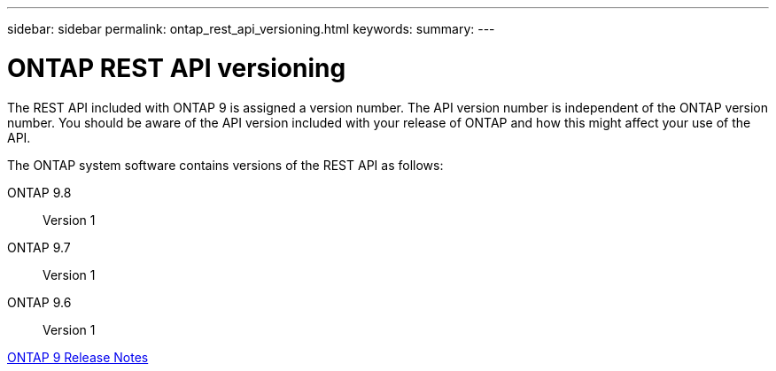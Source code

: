---
sidebar: sidebar
permalink: ontap_rest_api_versioning.html
keywords:
summary:
---

= ONTAP REST API versioning
:hardbreaks:
:nofooter:
:icons: font
:linkattrs:
:imagesdir: ./media/

//
// This file was created with NDAC Version 2.0 (August 17, 2020)
//
// 2020-12-10 15:58:00.308469
//

[.lead]
The REST API included with ONTAP 9 is assigned a version number. The API version number is independent of the ONTAP version number. You should be aware of the API version included with your release of ONTAP and how this might affect your use of the API.

The ONTAP system software contains versions of the REST API as follows:

ONTAP 9.8::
Version 1

ONTAP 9.7::
Version 1

ONTAP 9.6::
Version 1

https://library.netapp.com/ecmdocs/ECMLP2492508/html/frameset.html[ONTAP 9 Release Notes^]
